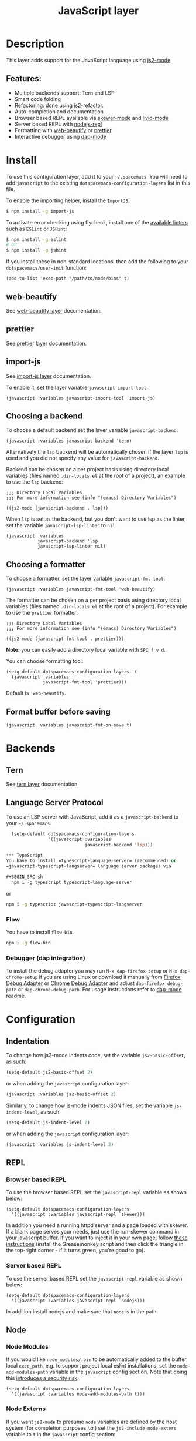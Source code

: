 #+TITLE: JavaScript layer

#+TAGS: general|js|layer|multi-paradigm|programming

[[file:img/javascript.png]]

* Table of Contents                     :TOC_5_gh:noexport:
- [[#description][Description]]
  - [[#features][Features:]]
- [[#install][Install]]
  - [[#web-beautify][web-beautify]]
  - [[#prettier][prettier]]
  - [[#import-js][import-js]]
  - [[#choosing-a-backend][Choosing a backend]]
  - [[#choosing-a-formatter][Choosing a formatter]]
  - [[#format-buffer-before-saving][Format buffer before saving]]
- [[#backends][Backends]]
  - [[#tern][Tern]]
  - [[#language-server-protocol][Language Server Protocol]]
    - [[#debugger-dap-integration][Debugger (dap integration)]]
- [[#configuration][Configuration]]
  - [[#indentation][Indentation]]
  - [[#repl][REPL]]
    - [[#browser-based-repl][Browser based REPL]]
    - [[#server-based-repl][Server based REPL]]
  - [[#node][Node]]
    - [[#node-modules][Node Modules]]
    - [[#node-externs][Node Externs]]
- [[#key-bindings][Key bindings]]
  - [[#js2-mode][js2-mode]]
  - [[#folding-js2-mode][Folding (js2-mode)]]
  - [[#importing-import-js][Importing (import-js)]]
  - [[#refactoring-js2-refactor][Refactoring (js2-refactor)]]
    - [[#documentation-js-doc][Documentation (js-doc)]]
  - [[#browser-based-repl-skewer-mode][Browser based REPL (skewer-mode)]]
  - [[#server-based-repl-nodejs-repl][Server based REPL (nodejs-repl)]]
  - [[#debugger-dap-mode][debugger (dap mode)]]

* Description
This layer adds support for the JavaScript language using [[https://github.com/mooz/js2-mode][js2-mode]].

** Features:
- Multiple backends support: Tern and LSP
- Smart code folding
- Refactoring: done using [[https://github.com/magnars/js2-refactor.el][js2-refactor]].
- Auto-completion and documentation
- Browser based REPL available via [[https://github.com/skeeto/skewer-mode][skewer-mode]] and [[https://github.com/pandeiro/livid-mode][livid-mode]]
- Server based REPL with [[https://github.com/abicky/nodejs-repl.el][nodejs-repl]]
- Formatting with [[https://github.com/yasuyk/web-beautify][web-beautify]] or [[https://github.com/prettier/prettier][prettier]]
- Interactive debugger using [[https://github.com/emacs-lsp/dap-mode][dap-mode]]

* Install
To use this configuration layer, add it to your =~/.spacemacs=. You will need to
add =javascript= to the existing =dotspacemacs-configuration-layers= list in
this file.

To enable the importing helper, install the =ImportJS=:

#+BEGIN_SRC sh
  $ npm install -g import-js
#+END_SRC

To activate error checking using flycheck, install one of the [[http://www.flycheck.org/en/latest/languages.html#javascript][available linters]]
such as =ESLint= or =JSHint=:

#+BEGIN_SRC sh
  $ npm install -g eslint
  # or
  $ npm install -g jshint
#+END_SRC

If you install these in non-standard locations, then add the following to your
=dotspacemacs/user-init= function:

#+BEGIN_SRC elisp
  (add-to-list 'exec-path "/path/to/node/bins" t)
#+END_SRC

** web-beautify
See [[file:../../+tools/web-beautify/README.org][web-beautify layer]] documentation.

** prettier
See [[file:../../+tools/prettier/README.org][prettier layer]] documentation.

** import-js
See [[file:../../+tools/import-js/README.org][import-js layer]] documentation.

To enable it, set the layer variable =javascript-import-tool=:

#+BEGIN_SRC elisp
  (javascript :variables javascript-import-tool 'import-js)
#+END_SRC

** Choosing a backend
To choose a default backend set the layer variable =javascript-backend=:

#+BEGIN_SRC elisp
  (javascript :variables javascript-backend 'tern)
#+END_SRC

Alternatively the =lsp= backend will be automatically chosen if the layer =lsp=
is used and you did not specify any value for =javascript-backend=.

Backend can be chosen on a per project basis using directory local variables
(files named =.dir-locals.el= at the root of a project), an example to use the
=lsp= backend:

#+BEGIN_SRC elisp
  ;;; Directory Local Variables
  ;;; For more information see (info "(emacs) Directory Variables")

  ((js2-mode (javascript-backend . lsp)))
#+END_SRC

When =lsp= is set as the backend, but you don't want to use lsp as the linter,
set the variable =javascript-lsp-linter= to =nil=.

#+BEGIN_SRC elisp
  (javascript :variables
              javascript-backend 'lsp
              javascript-lsp-linter nil)
#+END_SRC

** Choosing a formatter
To choose a formatter, set the layer variable =javascript-fmt-tool=:

#+BEGIN_SRC elisp
  (javascript :variables javascript-fmt-tool 'web-beautify)
#+END_SRC

The formatter can be chosen on a per project basis using directory local
variables (files named =.dir-locals.el= at the root of a project). For example
to use the =prettier= formatter:

#+BEGIN_SRC elisp
  ;;; Directory Local Variables
  ;;; For more information see (info "(emacs) Directory Variables")

  ((js2-mode (javascript-fmt-tool . prettier)))
#+END_SRC

*Note:* you can easily add a directory local variable with ~SPC f v d~.

You can choose formatting tool:

#+BEGIN_SRC elisp
  (setq-default dotspacemacs-configuration-layers '(
    (javascript :variables
                javascript-fmt-tool 'prettier)))
#+END_SRC

Default is =’web-beautify=.

** Format buffer before saving
#+BEGIN_SRC elisp
  (javascript :variables javascript-fmt-on-save t)
#+END_SRC

* Backends
** Tern
See [[file:../../+tools/tern/README.org][tern layer]] documentation.

** Language Server Protocol
To use an LSP server with JavaScript, add it as a =javascript-backend= to your
=~/.spacemacs=.

#+BEGIN_SRC emacs-lisp
  (setq-default dotspacemacs-configuration-layers
                '((javascript :variables
                              javascript-backend 'lsp)))

*** TypeScript
You have to install =typescript-language-server= (recommended) or
=javascript-typescript-langserver= language server packages via

#+BEGIN_SRC sh
  npm i -g typescript typescript-language-server
#+END_SRC

or

#+BEGIN_SRC sh
  npm i -g typescript javascript-typescript-langserver
#+END_SRC

*** Flow
You have to install =flow-bin=.

#+BEGIN_SRC sh
  npm i -g flow-bin
#+END_SRC

*** Debugger (dap integration)
To install the debug adapter you may run =M-x dap-firefox-setup= or
=M-x dap-chrome-setup= if you are using Linux or download it manually from
[[https://marketplace.visualstudio.com/items?itemName=hbenl.vscode-firefox-debug][Firefox Debug Adapter]] or [[https://marketplace.visualstudio.com/items?itemName=msjsdiag.debugger-for-chrome][Chrome Debug Adapter]] and adjust
=dap-firefox-debug-path= or =dap-chrome-debug-path=. For usage instructions
refer to [[https://github.com/emacs-lsp/dap-mode][dap-mode]] readme.

* Configuration
** Indentation
To change how js2-mode indents code, set the variable =js2-basic-offset=, as
such:

#+BEGIN_SRC emacs-lisp
  (setq-default js2-basic-offset 2)
#+END_SRC

or when adding the =javascript= configuration layer:

#+BEGIN_SRC emacs-lisp
  (javascript :variables js2-basic-offset 2)
#+END_SRC

Similarly, to change how js-mode indents JSON files, set the variable
=js-indent-level=, as such:

#+BEGIN_SRC emacs-lisp
  (setq-default js-indent-level 2)
#+END_SRC

or when adding the =javascript= configuration layer:

#+BEGIN_SRC emacs-lisp
  (javascript :variables js-indent-level 2)
#+END_SRC

** REPL
*** Browser based REPL
To use the browser based REPL set the =javascript-repl= variable as shown below:

#+BEGIN_SRC elisp
  (setq-default dotspacemacs-configuration-layers
    '((javascript :variables javascript-repl `skewer)))
#+END_SRC

In addition you need a running httpd server and a page loaded
with skewer. If a blank page serves your needs, just use the run-skewer command
in your javascript buffer. If you want to inject it in your own page, follow
[[https://github.com/skeeto/skewer-mode#skewering-with-cors][these instructions]] (install the Greasemonkey script and then click the triangle
in the top-right corner - if it turns green, you're good to go).

*** Server based REPL
To use the server based REPL set the =javascript-repl= variable as shown below:

#+BEGIN_SRC elisp
  (setq-default dotspacemacs-configuration-layers
    '((javascript :variables javascript-repl `nodejs)))
#+END_SRC

In addition install nodejs and make sure that =node= is in the path.

** Node
*** Node Modules
If you would like =node_modules/.bin= to be automatically added to the buffer
local =exec_path=, e.g. to support project local eslint installations, set the
=node-add-modules-path= variable in the =javascript= config section. Note that
doing this [[https://stackoverflow.com/questions/9679932#comment33532258_9683472][introduces a security risk]]:

#+BEGIN_SRC elisp
  (setq-default dotspacemacs-configuration-layers
    '((javascript :variables node-add-modules-path t)))
#+END_SRC

*** Node Externs
If you want =js2-mode= to presume =node= variables are defined by the host
system (for completion purposes /i.a./) set the =js2-include-node-exters=
variable to =t= in the =javascript= config section:

#+BEGIN_SRC elisp
  (setq-default dotspacemacs-configuration-layers
    '((javascript :variables js2-include-node-externs t)))
#+END_SRC

* Key bindings
** js2-mode

| Key binding | Description                          |
|-------------+--------------------------------------|
| ~SPC m w~   | toggle js2-mode warnings and errors  |
| ~%~         | jump between blockswith [[https://github.com/redguardtoo/evil-matchit][evil-matchit]] |

** Folding (js2-mode)

| Key binding | Description              |
|-------------+--------------------------|
| ~SPC m z c~ | hide element             |
| ~SPC m z o~ | show element             |
| ~SPC m z r~ | show all element         |
| ~SPC m z e~ | toggle hide/show element |
| ~SPC m z F~ | toggle hide functions    |
| ~SPC m z C~ | toggle hide comments     |

** Importing (import-js)

| Key binding | Description                                                         |
|-------------+---------------------------------------------------------------------|
| ~SPC m i i~ | Import the module for the variable under the cursor                 |
| ~SPC m i f~ | Import any missing modules and remove any modules that are not used |
| ~SPC m g i~ | Go to the module of the variable under cursor                       |

** Refactoring (js2-refactor)
Bindings should match the plain emacs assignments.

| Key binding   | Description                                                                                                    |
|---------------+----------------------------------------------------------------------------------------------------------------|
| ~SPC m k~     | deletes to the end of the line, but does not cross semantic boundaries                                         |
| ~SPC m r 3 i~ | converts ternary operator to if-statement                                                                      |
| ~SPC m r a g~ | creates a =/* global */= annotation if it is missing, and adds var to point to it                              |
| ~SPC m r a o~ | replaces arguments to a function call with an object literal of named arguments                                |
| ~SPC m r b a~ | moves the last child out of current function, if-statement, for-loop or while-loop                             |
| ~SPC m r c a~ | converts a multiline array to one line                                                                         |
| ~SPC m r c o~ | converts a multiline object literal to one line                                                                |
| ~SPC m r c u~ | converts a multiline function to one line (expecting semicolons as statement delimiters)                       |
| ~SPC m r e a~ | converts a one line array to multiline                                                                         |
| ~SPC m r e f~ | extracts the marked expressions into a new named function                                                      |
| ~SPC m r e m~ | extracts the marked expressions out into a new method in an object literal                                     |
| ~SPC m r e o~ | converts a one line object literal to multiline                                                                |
| ~SPC m r e u~ | converts a one line function to multiline (expecting semicolons as statement delimiters)                       |
| ~SPC m r e v~ | takes a marked expression and replaces it with a var                                                           |
| ~SPC m r i g~ | creates a shortcut for a marked global by injecting it in the wrapping immediately invoked function expression |
| ~SPC m r i p~ | changes the marked expression to a parameter in a local function                                               |
| ~SPC m r i v~ | replaces all instances of a variable with its initial value                                                    |
| ~SPC m r l p~ | changes a parameter to a local var in a local function                                                         |
| ~SPC m r l t~ | adds a console.log statement for what is at point (or region)                                                  |
| ~SPC m r r v~ | renames the variable on point and all occurrences in its lexical scope                                         |
| ~SPC m r s l~ | moves the next statement into current function, if-statement, for-loop, while-loop                             |
| ~SPC m r s s~ | splits a =String=                                                                                              |
| ~SPC m r s v~ | splits a =var= with multiple vars declared into several =var= statements                                       |
| ~SPC m r t f~ | toggle between function declaration and function expression                                                    |
| ~SPC m r u w~ | replaces the parent statement with the selected region                                                         |
| ~SPC m r v t~ | changes local =var a= to be =this.a= instead                                                                   |
| ~SPC m r w i~ | wraps the entire buffer in an immediately invoked function expression                                          |
| ~SPC m r w l~ | wraps the region in a for-loop                                                                                 |
| ~SPC m x m j~ | move line down, while keeping commas correctly placed                                                          |
| ~SPC m x m k~ | move line up, while keeping commas correctly placed                                                            |

*** Documentation (js-doc)
You can check more [[https://github.com/mooz/js-doc/][here]]

| Key binding   | Description                           |
|---------------+---------------------------------------|
| ~SPC m r d b~ | insert JSDoc comment for current file |
| ~SPC m r d f~ | insert JSDoc comment for function     |
| ~SPC m r d t~ | insert tag to comment                 |
| ~SPC m r d h~ | show list of available jsdoc tags     |

** Browser based REPL (skewer-mode)

| Key binding | Description                                                      |
|-------------+------------------------------------------------------------------|
| ~SPC m e e~ | evaluates the last expression                                    |
| ~SPC m e E~ | evaluates and inserts the result of the last expression at point |

| Key binding | Description                                                                        |
|-------------+------------------------------------------------------------------------------------|
| ~SPC m T l~ | Toggle live evaluation of whole buffer in REPL on buffer changes                   |
| ~SPC m s b~ | send current buffer contents to the skewer REPL                                    |
| ~SPC m s B~ | send current buffer contents to the skewer REPL and switch to it in insert state   |
| ~SPC m s f~ | send current function at point to the skewer REPL                                  |
| ~SPC m s F~ | send current function at point to the skewer REPL and switch to it in insert state |
| ~SPC m s i~ | starts/switch to the skewer REPL                                                   |
| ~SPC m s r~ | send current region to the skewer REPL                                             |
| ~SPC m s R~ | send current region to the skewer REPL and switch to it in insert state            |
| ~SPC m s s~ | switch to REPL                                                                     |

** Server based REPL (nodejs-repl)

| Key binding | Description                                                        |
|-------------+--------------------------------------------------------------------|
| ~SPC m s i~ | Switch to NodeJS REPL if one has been started, otherwise start one |
| ~SPC m s e~ | Send last expression to NodeJS REPL                                |
| ~SPC m s E~ | Send last expression to NodeJS REPL and switch to REPL             |
| ~SPC m s b~ | Send current buffer to NodeJS REPL                                 |
| ~SPC m s B~ | Send current buffer to NodeJS REPL and switch to REPL              |
| ~SPC m s l~ | Send current line to NodeJS REPL                                   |
| ~SPC m s L~ | Send current line to NodeJS REPL and switch to REPL                |
| ~SPC m s r~ | Send active region to NodeJS REPL                                  |
| ~SPC m s R~ | Send active region to NodeJS REPL and switch to REPL               |
| ~SPC m s s~ | switch to REPL                                                     |

** debugger (dap mode)
Using the =dap= layer you'll get access to all the DAP key bindings, see the
complete list of key bindings on the [[https://github.com/syl20bnr/spacemacs/tree/develop/layers/%2Btools/dap#key-bindings][dap layer description]].
